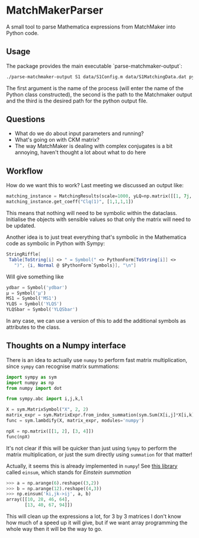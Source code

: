 * MatchMakerParser

A small tool to parse Mathematica expressions from MatchMaker into Python code.

** Usage
The package provides the main executable `parse-matchmaker-output`:
#+begin_src bash
./parse-matchmaker-output S1 data/S1Config.m data/S1MatchingData.dat python/s1_matching.py
#+end_src
The first argument is the name of the process (will enter the name of the Python
class constructed), the second is the path to the Matchmaker output and the
third is the desired path for the python output file.

** Questions
- What do we do about input parameters and running?
- What's going on with CKM matrix?
- The way MatchMaker is dealing with complex conjugates is a bit annoying,
  haven't thought a lot about what to do here

** Workflow
How do we want this to work? Last meeting we discussed an output like:
#+begin_src python
matching_instance = MatchingResults(scale=1000, yLQ=np.matrix([[1, 7j, 0],[...],[...]]), ...)
matching_instance.get_coeff("Clq(1)", [1,1,1,1])
#+end_src
This means that nothing will need to be symbolic within the dataclass. Initialise the objects with sensible values so that only the matrix will need to be updated.

Another idea is to just treat everything that's symbolic in the Mathematica code as symbolic in Python with Sympy:
#+begin_src Mathematica
StringRiffle[
 Table[ToString[i] <> " = Symbol(" <> PythonForm[ToString[i]] <>
   ")", {i, Normal @ $PythonForm`Symbols}], "\n"]
#+end_src
Will give something like
#+begin_src python
ydbar = Symbol('ydbar')
μ = Symbol('μ')
MS1 = Symbol('MS1')
YLQS = Symbol('YLQS')
YLQSbar = Symbol('YLQSbar')
#+end_src
In any case, we can use a version of this to add the additional symbols as attributes to the class.

** Thoughts on a Numpy interface

There is an idea to actually use =numpy= to perform fast matrix multiplication,
since =sympy= can recognise matrix summations:
#+begin_src python
import sympy as sym
import numpy as np
from numpy import dot

from sympy.abc import i,j,k,l

X = sym.MatrixSymbol("X", 2, 2)
matrix_expr = sym.MatrixExpr.from_index_summation(sym.Sum(X[i,j]*X[i,k], (i, 0, 1)))
func = sym.lambdify(X, matrix_expr, modules='numpy')

npX = np.matrix([[1, 2], [3, 4]])
func(npX)
#+end_src
It's not clear if this will be quicker than just using =Sympy= to perform the matrix multiplication, or just the sum directly using =summation= for that matter!

Actually, it seems this is already implemented in =numpy=! See [[https://numpy.org/doc/stable/reference/generated/numpy.einsum.html][this library]] called =einsum=, which stands for /Einstein summation/
#+begin_src python
>>> a = np.arange(6).reshape((3,2))
>>> b = np.arange(12).reshape((4,3))
>>> np.einsum('ki,jk->ij', a, b)
array([[10, 28, 46, 64],
       [13, 40, 67, 94]])
#+end_src
This will clean up the expressions a lot, for 3 by 3 matrices I don't know how
much of a speed up it will give, but if we want array programming the whole way
then it will be the way to go.
